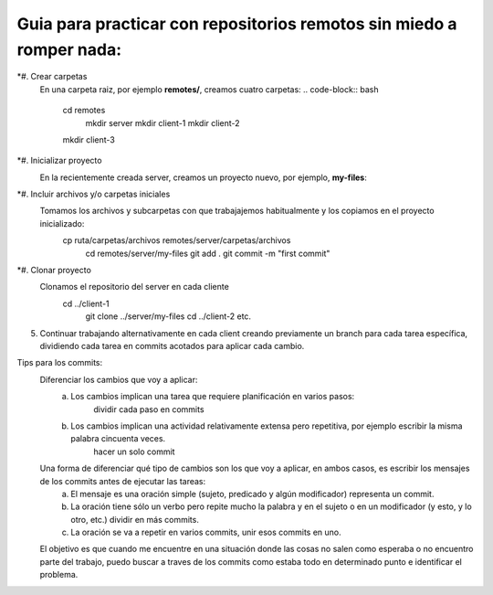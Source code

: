 =====================================================================
Guia para practicar con repositorios remotos sin miedo a romper nada:
=====================================================================

*#. Crear carpetas
    En una carpeta raiz, por ejemplo **remotes/**, creamos cuatro carpetas:
    .. code-block:: bash
    	cd remotes
	    mkdir server
	    mkdir client-1
	    mkdir client-2
        mkdir client-3

*#. Inicializar proyecto
    En la recientemente creada server, creamos un proyecto nuevo, por ejemplo, **my-files**:
	.. code-block:: terminal
	    cd server
	    mkdir my-files
	    cd my-files
	    git init

*#. Incluir archivos y/o carpetas iniciales
    Tomamos los archivos y subcarpetas con que trabajajemos habitualmente y los copiamos en el proyecto inicializado:
	.. code-block:: terminal
    	cp ruta/carpetas/archivos remotes/server/carpetas/archivos
	    cd remotes/server/my-files
	    git add .
	    git commit -m "first commit"

*#. Clonar proyecto
    Clonamos el repositorio del server en cada cliente
	.. code-block:: terminal
    	cd ../client-1
	    git clone ../server/my-files
	    cd ../client-2
	    etc.

5. Continuar trabajando alternativamente en cada client creando previamente un branch para cada tarea específica, dividiendo cada tarea en commits acotados para aplicar cada cambio.

Tips para los commits:
	Diferenciar los cambios que voy a aplicar:
		a. Los cambios implican una tarea que requiere planificación en varios pasos:
			dividir cada paso en commits
		b. Los cambios implican una actividad relativamente extensa pero repetitiva, por ejemplo escribir la misma palabra cincuenta veces.
			hacer un solo commit
	Una forma de diferenciar qué tipo de cambios son los que voy a aplicar, en ambos casos, es escribir los mensajes de los commits antes de ejecutar las tareas:
		a. El mensaje es una oración simple (sujeto, predicado y algún modificador) representa un commit.
		b. La oración tiene sólo un verbo pero repite mucho la palabra y en el sujeto o en un modificador (y esto, y lo otro, etc.) dividir en más commits.
		c. La oración se va a repetir en varios commits, unir esos commits en uno.
	El objetivo es que cuando me encuentre en una situación donde las cosas no salen como esperaba o no encuentro parte del trabajo, puedo buscar a traves de los commits como estaba todo en determinado punto e identificar el problema.
